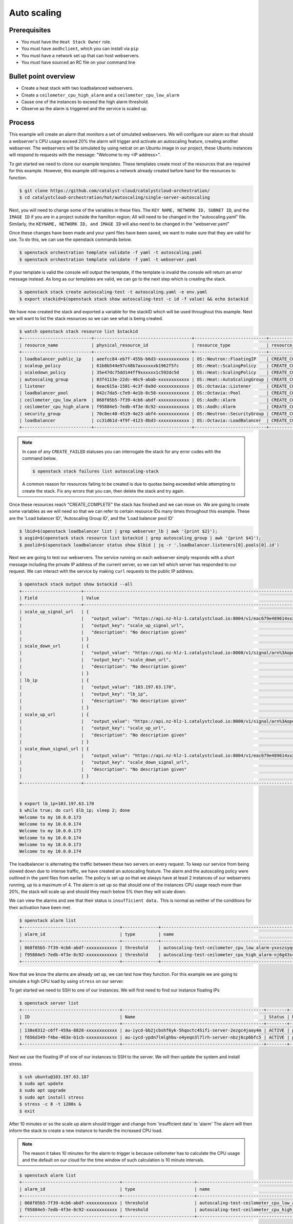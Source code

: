 .. _autoscaling-on-catalyst-cloud:

############
Auto scaling
############

*************
Prerequisites
*************

- You must have the ``Heat Stack Owner`` role.
- You must have ``aodhclient``, which you can install via ``pip``
- You must have a network set up that can host webservers.
- You must have sourced an RC file on your command line

*********************
Bullet point overview
*********************

- Create a heat stack with two loadbalanced webservers.
- Create a ``ceilometer_cpu_high_alarm`` and a ``ceilometer_cpu_low_alarm``
- Cause one of the instances to exceed the high alarm threshold.
- Observe as the alarm is triggered and the service is scaled up.

*******
Process
*******

This example will create an alarm that monitors a set of simulated webservers.
We will configure our alarm so that should a webserver's CPU usage exceed 20%
the alarm will trigger and activate an autoscaling feature, creating another
webserver. The webservers will be simulated by using netcat on an Ubuntu image
in our project, these Ubuntu instances will respond to requests with the
message: "Welcome to my <IP address>".

To get started we need to clone our example templates. These templates
create most of the resources that are required for this example. However, this
example still requires a network already created before hand for the resources
to function.

.. code-block:: bash

  $ git clone https://github.com/catalyst-cloud/catalystcloud-orchestration/
  $ cd catalystcloud-orchestration/hot/autoscaling/single-server-autoscaling

Next, you will need to change some of the variables in these files. The
``KEY NAME, NETWORK ID, SUBNET ID``, and the ``IMAGE ID`` if you are in a
project outside the hamilton region; All will need to be changed in the
"autoscaling.yaml" file. Similarly, the ``KEYNAME, NETWORK ID, and IMAGE ID``
will also need to be changed in the "webserver.yaml"

Once these changes have been made and your yaml files have been saved, we want
to make sure that they are valid for use. To do this, we can use the
openstack commands below.

.. code-block:: bash

  $ openstack orchestration template validate -f yaml -t autoscaling.yaml
  $ openstack orchestration template validate -f yaml -t webserver.yaml

If your template is valid the console will output the template, if the
template is invalid the console will return an error message instead.
As long as our templates are valid, we can go to the next step which is
creating the stack.

.. code-block:: bash

  $ openstack stack create autoscaling-test -t autoscaling.yaml -e env.yaml
  $ export stackid=$(openstack stack show autoscaling-test -c id -f value) && echo $stackid

We have now created the stack and exported a variable for the stackID which
will be used throughout this example. Next we will want to list the stack
resources so we can see what is being created.

.. code-block:: bash

  $ watch openstack stack resource list $stackid
  +---------------------------+--------------------------------------+----------------------------+-----------------+----------------------+
  | resource_name             | physical_resource_id                 | resource_type              | resource_status | updated_time         |
  +---------------------------+--------------------------------------+----------------------------+-----------------+----------------------+
  | loadbalancer_public_ip    | aeefcc84-eb7f-455b-b6d3-xxxxxxxxxxxx | OS::Neutron::FloatingIP    | CREATE_COMPLETE | 2020-02-19T20:24:18Z |
  | scaleup_policy            | 61b8b544e97c48b7axxxxxxb1962f5fc     | OS::Heat::ScalingPolicy    | CREATE_COMPLETE | 2020-02-19T20:24:18Z |
  | scaledown_policy          | 35e47dc75dd144ff9xxxxxx1c592dc5d     | OS::Heat::ScalingPolicy    | CREATE_COMPLETE | 2020-02-19T20:24:18Z |
  | autoscaling_group         | 03f4113e-22dc-46c9-abab-xxxxxxxxxxxx | OS::Heat::AutoScalingGroup | CREATE_COMPLETE | 2020-02-19T20:24:18Z |
  | listener                  | 6eac615a-1501-4c3f-8a9d-xxxxxxxxxxxx | OS::Octavia::Listener      | CREATE_COMPLETE | 2020-02-19T20:24:18Z |
  | loadbalancer_pool         | 042c7da5-c7e9-4e1b-8c58-xxxxxxxxxxxx | OS::Octavia::Pool          | CREATE_COMPLETE | 2020-02-19T20:24:18Z |
  | ceilometer_cpu_low_alarm  | 068f05b5-7f39-4cb6-abdf-xxxxxxxxxxxx | OS::Aodh::Alarm            | CREATE_COMPLETE | 2020-02-19T20:24:18Z |
  | ceilometer_cpu_high_alarm | f95884e5-7edb-4f3e-8c92-xxxxxxxxxxxx | OS::Aodh::Alarm            | CREATE_COMPLETE | 2020-02-19T20:24:18Z |
  | security_group            | 70c0ec40-4519-4e23-abf4-xxxxxxxxxxxx | OS::Neutron::SecurityGroup | CREATE_COMPLETE | 2020-02-19T20:24:18Z |
  | loadbalancer              | cc31d61d-4f9f-4123-8bd3-xxxxxxxxxxxx | OS::Octavia::LoadBalancer  | CREATE_COMPLETE | 2020-02-19T20:24:19Z |
  +---------------------------+--------------------------------------+----------------------------+-----------------+----------------------+

.. note::

  In case of any ``CREATE_FAILED`` statuses you can interrogate the stack for
  any error codes with the command below.

  .. code-block:: bash

    $ openstack stack failures list autoscaling-stack

  A common reason for resources failing to be created is due to quotas being
  exceeded while attempting to create the stack. Fix any errors that you can,
  then delete the stack and try again.


Once these resources reach "CREATE_COMPLETE" the stack has finished and we
can move on. We are going to create some variables as we will need so that we
can refer to certain resource IDs many times throughout this example. These are
the 'Load balancer ID', 'Autoscaling Group ID', and the 'Load balancer pool ID'

.. code-block:: bash

  $ lbid=$(openstack loadbalancer list | grep webserver_lb | awk '{print $2}');
  $ asgid=$(openstack stack resource list $stackid | grep autoscaling_group | awk '{print $4}');
  $ poolid=$(openstack loadbalancer status show $lbid | jq -r '.loadbalancer.listeners[0].pools[0].id')

Next we are going to test our webservers. The service running on each webserver
simply responds with a short message including the private IP address of the
current server, so we can tell which server has responded to our request. We
can interact with the service by making ``curl`` requests to the public IP
address.

.. code-block:: bash

  $ openstack stack output show $stackid --all
  +-----------------------+-------------------------------------------------------------------------------------------------------------------------------------------------------------------------------------------------------------------------------------------------------------------------------------------------------------------------------------------------------------------------------------------------------------------------------+
  | Field                 | Value                                                                                                                                                                                                                                                                                                                                                                                                                         |
  +-----------------------+-------------------------------------------------------------------------------------------------------------------------------------------------------------------------------------------------------------------------------------------------------------------------------------------------------------------------------------------------------------------------------------------------------------------------------+
  | scale_up_signal_url   | {                                                                                                                                                                                                                                                                                                                                                                                                                             |
  |                       |   "output_value": "https://api.nz-hlz-1.catalystcloud.io:8004/v1/eac679e489614xxxxxxce29d755fe289/stacks/autoscaling-test/b832c222-cd6d-498c-8406-xxxxxxxxxxxx/resources/scaleup_policy/signal",                                                                                                                                                                                                                              |
  |                       |   "output_key": "scale_up_signal_url",                                                                                                                                                                                                                                                                                                                                                                                        |
  |                       |   "description": "No description given"                                                                                                                                                                                                                                                                                                                                                                                       |
  |                       | }                                                                                                                                                                                                                                                                                                                                                                                                                             |
  | scale_down_url        | {                                                                                                                                                                                                                                                                                                                                                                                                                             |
  |                       |   "output_value": "https://api.nz-hlz-1.catalystcloud.io:8000/v1/signal/arn%3Aopenstack%3Aheat%3A%3Aeac679e489614xxxxxxce29d755fe289%3Astacks/autoscaling-test/b832c222-cd6d-498c-8406-xxxxxxxxxxxx/resources/scaledown_policy?Timestamp=2020-02-19T20%3A24%3A18Z&SignatureMethod=HmacSHA256&AWSAccessKeyId=232bf05e4ed94509a42cfd6bbf0109e2&SignatureVersion=2&Signature=YtN92H4WjBb0DuNaeYS0m6LITd1BTW6DRORflsp%2BaNM%3D",  |
  |                       |   "output_key": "scale_down_url",                                                                                                                                                                                                                                                                                                                                                                                             |
  |                       |   "description": "No description given"                                                                                                                                                                                                                                                                                                                                                                                       |
  |                       | }                                                                                                                                                                                                                                                                                                                                                                                                                             |
  | lb_ip                 | {                                                                                                                                                                                                                                                                                                                                                                                                                             |
  |                       |   "output_value": "103.197.63.170",                                                                                                                                                                                                                                                                                                                                                                                           |
  |                       |   "output_key": "lb_ip",                                                                                                                                                                                                                                                                                                                                                                                                      |
  |                       |   "description": "No description given"                                                                                                                                                                                                                                                                                                                                                                                       |
  |                       | }                                                                                                                                                                                                                                                                                                                                                                                                                             |
  | scale_up_url          | {                                                                                                                                                                                                                                                                                                                                                                                                                             |
  |                       |   "output_value": "https://api.nz-hlz-1.catalystcloud.io:8000/v1/signal/arn%3Aopenstack%3Aheat%3A%3Aeac679e489614xxxxxxce29d755fe289%3Astacks/autoscaling-test/b832c222-cd6d-498c-8406-xxxxxxxxxxxx/resources/scaleup_policy?Timestamp=2020-02-19T20%3A24%3A18Z&SignatureMethod=HmacSHA256&AWSAccessKeyId=a18967d3ec414e2f8717eb4d7c9fecc1&SignatureVersion=2&Signature=3Ywy%2FDFGfm8OTiJ56iPLa4KwtMBL%2FbWWCZEBX10x3AI%3D",  |
  |                       |   "output_key": "scale_up_url",                                                                                                                                                                                                                                                                                                                                                                                               |
  |                       |   "description": "No description given"                                                                                                                                                                                                                                                                                                                                                                                       |
  |                       | }                                                                                                                                                                                                                                                                                                                                                                                                                             |
  | scale_down_signal_url | {                                                                                                                                                                                                                                                                                                                                                                                                                             |
  |                       |   "output_value": "https://api.nz-hlz-1.catalystcloud.io:8004/v1/eac679e489614xxxxxxce29d755fe289/stacks/autoscaling-test/b832c222-cd6d-498c-8406-xxxxxxxxxxxx/resources/scaledown_policy/signal",                                                                                                                                                                                                                            |
  |                       |   "output_key": "scale_down_signal_url",                                                                                                                                                                                                                                                                                                                                                                                      |
  |                       |   "description": "No description given"                                                                                                                                                                                                                                                                                                                                                                                       |
  |                       | }                                                                                                                                                                                                                                                                                                                                                                                                                             |
  +-----------------------+-------------------------------------------------------------------------------------------------------------------------------------------------------------------------------------------------------------------------------------------------------------------------------------------------------------------------------------------------------------------------------------------------------------------------------+


  $ export lb_ip=103.197.63.170
  $ while true; do curl $lb_ip; sleep 2; done
  Welcome to my 10.0.0.173
  Welcome to my 10.0.0.174
  Welcome to my 10.0.0.173
  Welcome to my 10.0.0.174
  Welcome to my 10.0.0.173
  Welcome to my 10.0.0.174


The loadbalancer is alternating the traffic between these two servers on every
request. To keep our service from being slowed down due to intense traffic,
we have created an autoscaling feature. The alarm and the autoscaling policy
were outlined in the yaml files from earlier. The policy is set up so that we
always have at least 2 instances of our webservers running, up to a maximum of
4. The alarm is set up so that should one of the instances CPU usage reach more
than 20%, the stack will scale up and should they reach below 5% then they will
scale down.

We can view the alarms and see that their status is ``insufficient data.``
This is normal as neither of the conditions for their activation have been met.

.. code-block:: bash

  $ openstack alarm list
  +--------------------------------------+--------------+---------------------------------------------------------+-------------------+----------+---------+
  | alarm_id                             | type         | name                                                    | state             | severity | enabled |
  +--------------------------------------+--------------+---------------------------------------------------------+-------------------+----------+---------+
  | 068f05b5-7f39-4cb6-abdf-xxxxxxxxxxxx | threshold    | autoscaling-test-ceilometer_cpu_low_alarm-yxxszsyqse7o  | insufficient data | low      | True    |
  | f95884e5-7edb-4f3e-8c92-xxxxxxxxxxxx | threshold    | autoscaling-test-ceilometer_cpu_high_alarm-nj6g43s4zete | insufficient data | low      | True    |
  +--------------------------------------+--------------+---------------------------------------------------------+-------------------+----------+---------+


Now that we know the alarms are already set up, we can test how they function.
For this example we are going to simulate a high CPU load by using ``stress``
on our server.

To get started we need to SSH to one of our instances. We will first need to
find our instance floating IPs

.. code-block:: bash

  $ openstack server list
  +--------------------------------------+-------------------------------------------------------+--------+----------------------------------------+------------------------------+---------+
  | ID                                   | Name                                                  | Status | Networks                               | Image                        | Flavor  |
  +--------------------------------------+-------------------------------------------------------+--------+----------------------------------------+------------------------------+---------+
  | 138e8312-c6ff-459a-8828-xxxxxxxxxxxx | au-iycd-bb2jcbshf6yk-5hqoctc45ifi-server-2ezgc4jaoy4m | ACTIVE | private-net=10.0.0.174, 103.197.63.187 | ubuntu-18.04-x86_64-20200203 | c1.c1r1 |
  | f656d349-f4be-463e-b1cb-xxxxxxxxxxxx | au-iycd-ypdn7lmlghbu-o4yeqn3l7lrh-server-nbzj6cp6bfc5 | ACTIVE | private-net=10.0.0.173, 103.197.63.183 | ubuntu-18.04-x86_64-20200203 | c1.c1r1 |
  +--------------------------------------+-------------------------------------------------------+--------+----------------------------------------+------------------------------+---------+

Next we use the floating IP of one of our instances to SSH to the server. We
will then update the system and install stress.

.. code-block:: bash

  $ ssh ubuntu@103.197.63.187
  $ sudo apt update
  $ sudo apt upgrade
  $ sudo apt install stress
  $ stress -c 8 -t 1200s &
  $ exit

After 10 minutes or so the scale up alarm should trigger and change from
'insufficient data' to 'alarm' The alarm will then inform the stack to
create a new instance to handle the increased CPU load.

.. Note::

  The reason it takes 10 minutes for the alarm to trigger is because ceilometer
  has to calculate the CPU usage and the default on our cloud for the time
  window of such calculation is 10 minute intervals.

.. code-block:: bash

  $ openstack alarm list
  +--------------------------------------+----------------------------+---------------------------------------------------------+---------+----------+---------+
  | alarm_id                             | type                       | name                                                    | state   | severity | enabled |
  +--------------------------------------+----------------------------+---------------------------------------------------------+---------+----------+---------+
  | 068f05b5-7f39-4cb6-abdf-xxxxxxxxxxxx | threshold                  | autoscaling-test-ceilometer_cpu_low_alarm-yxxszsyqse7o  | ok      | low      | True    |
  | f95884e5-7edb-4f3e-8c92-xxxxxxxxxxxx | threshold                  | autoscaling-test-ceilometer_cpu_high_alarm-nj6g43s4zete | alarm   | low      | True    |
  +--------------------------------------+----------------------------+---------------------------------------------------------+---------+----------+---------+

Now that the ``autoscaling-test-ceilometer_cpu_high_alarm`` has been triggered
the alarm will notify the stack that it needs to create a new instance to
manage this burst of additional traffic we have artificially created. The new
server gets created and we can see this when we list our servers.

.. code-block:: bash

  $ openstack server list
  +--------------------------------------+-------------------------------------------------------+--------+----------------------------------------+------------------------------+---------+
  | ID                                   | Name                                                  | Status | Networks                               | Image                        | Flavor  |
  +--------------------------------------+-------------------------------------------------------+--------+----------------------------------------+------------------------------+---------+
  | 138e8312-c6ff-459a-8828-xxxxxxxxxxxx | au-iycd-bb2jcbshf6yk-5hqoctc45ifi-server-2ezgc4jaoy4m | ACTIVE | private-net=10.0.0.174, 103.197.63.187 | ubuntu-18.04-x86_64-20200203 | c1.c1r1 |
  | f656d349-f4be-463e-b1cb-xxxxxxxxxxxx | au-iycd-ypdn7lmlghbu-o4yeqn3l7lrh-server-nbzj6cp6bfc5 | ACTIVE | private-net=10.0.0.173, 103.197.63.183 | ubuntu-18.04-x86_64-20200203 | c1.c1r1 |
  | 1831094d-8674-4d65-a562-xxxxxxxxxxxx | au-3szv-bbkmrjnkqgcc-fw6slqugogph-server-vtmu7gk7dqku | ACTIVE | private-net=10.0.0.191, 103.197.63.10  | ubuntu-18.04-x86_64-20200203 | c1.c1r1 |
  +--------------------------------------+-------------------------------------------------------+--------+----------------------------------------+------------------------------+---------+

Our new instance is live and the load balancer ensures that the workload is
spread evenly. If we go to curl our load balancer IP like earlier we
can see this.

.. code-block:: bash

  $ while true; do curl $lb_ip; sleep 2; done
  Welcome to my 10.0.0.173
  Welcome to my 10.0.0.174
  Welcome to my 10.0.0.175
  Welcome to my 10.0.0.173
  Welcome to my 10.0.0.174
  Welcome to my 10.0.0.175
  Welcome to my 10.0.0.173
  Welcome to my 10.0.0.174
  Welcome to my 10.0.0.175

We have successfully implemented an autoscaling service using an alarm and the
orchestration service on the cloud. You can take what you have learned from
this and implement your own using these services. For now, we will clean up the
resources used in this example using the following:

.. code-block:: bash

  $ openstack stack delete $stackid

